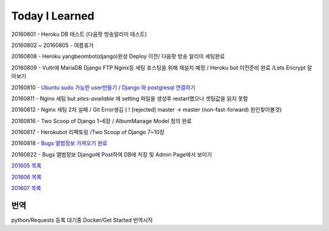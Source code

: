 Today I Learned
================

20160801 - Heroku DB 테스트 (다음팟 방송알리미 테스트)

20160802 ~ 20160805 - 여름휴가

20160808 - Heroku yangbeombot(django)완성 Deploy 이전/ 다음팟 방송 알리미 세팅완료

20160809 - Vultr에 MariaDB Django FTP Nginx등 세팅 포스팅을 위해 재설치 예정 / Heroku bot 이전준비 완료 /Lets Encrypt 알아보기

20160810 - `Ubuntu sudo 가능한 user만들기 <ETC/UbuntuUsermod.rst>`_ /
`Django 와 postgresql 연결하기 <Django/Connectpostgresql.rst>`_

20160811 - Nginx 세팅 but `sites-available` 에 setting 파일을 생성후 restart했으나
셋팅값을 읽지 못함

20160812 - Nginx 세팅 2차 실패 / Git Error생김 ( ! [rejected]        master -> master (non-fast-forward) 원인찾아볼것)

20160816 - Two Scoop of Django 1~6장 / AlbumManage Model 정의 완료

20160817 - Herokubot 리팩토링 /Two Scoop of Django 7~10장

20160818 - `Bugs 앨범정보 가져오기 완료 <https://github.com/yangbeom/AlbumManage/blob/master/bugs.py>`_

20160822 - Bugs 앨범정보 Django에 Post하여 DB에 저장 및 Admin Page에서 보이기

`201605 목록 <TOC/201605.rst>`_

`201606 목록 <TOC/201606.rst>`_

`201607 목록 <TOC/201607.rst>`_

번역
----

python/Requests 등록 대기중
Docker/Get Started 번역시작

